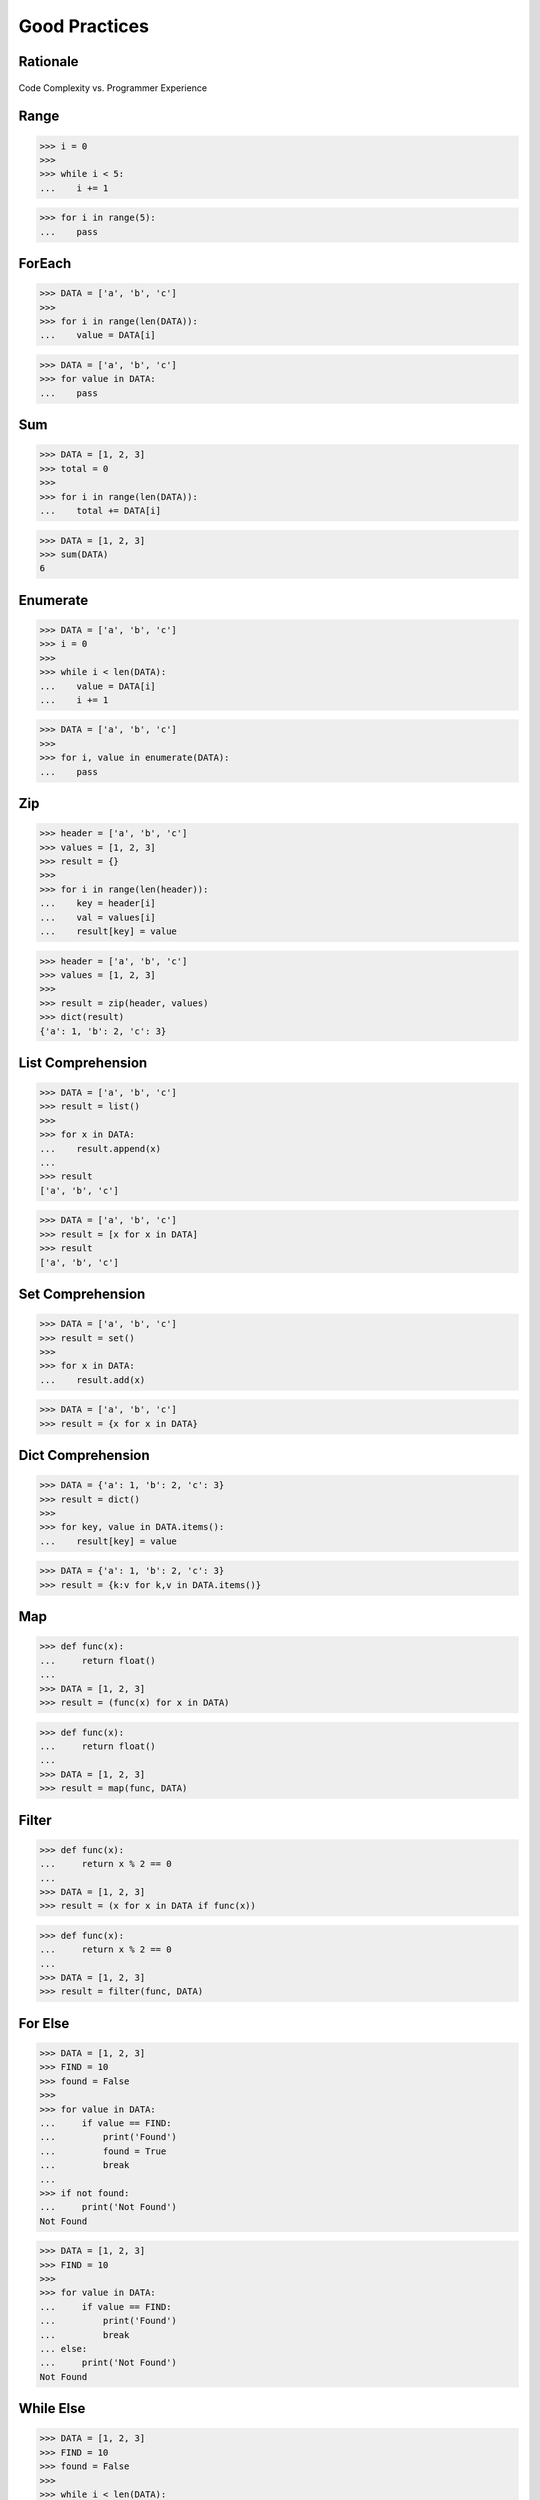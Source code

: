 **************
Good Practices
**************


Rationale
=========
.. figure:: img/goodpractices-programmer-exp.png
    :align: center
    :scale: 50%

    Code Complexity vs. Programmer Experience


Range
=====
>>> i = 0
>>>
>>> while i < 5:
...    i += 1

>>> for i in range(5):
...    pass


ForEach
=======
>>> DATA = ['a', 'b', 'c']
>>>
>>> for i in range(len(DATA)):
...    value = DATA[i]

>>> DATA = ['a', 'b', 'c']
>>> for value in DATA:
...    pass


Sum
===
>>> DATA = [1, 2, 3]
>>> total = 0
>>>
>>> for i in range(len(DATA)):
...    total += DATA[i]

>>> DATA = [1, 2, 3]
>>> sum(DATA)
6


Enumerate
=========
>>> DATA = ['a', 'b', 'c']
>>> i = 0
>>>
>>> while i < len(DATA):
...    value = DATA[i]
...    i += 1

>>> DATA = ['a', 'b', 'c']
>>>
>>> for i, value in enumerate(DATA):
...    pass


Zip
===
>>> header = ['a', 'b', 'c']
>>> values = [1, 2, 3]
>>> result = {}
>>>
>>> for i in range(len(header)):
...    key = header[i]
...    val = values[i]
...    result[key] = value

>>> header = ['a', 'b', 'c']
>>> values = [1, 2, 3]
>>>
>>> result = zip(header, values)
>>> dict(result)
{'a': 1, 'b': 2, 'c': 3}


List Comprehension
==================
>>> DATA = ['a', 'b', 'c']
>>> result = list()
>>>
>>> for x in DATA:
...    result.append(x)
...
>>> result
['a', 'b', 'c']

>>> DATA = ['a', 'b', 'c']
>>> result = [x for x in DATA]
>>> result
['a', 'b', 'c']


Set Comprehension
=================
>>> DATA = ['a', 'b', 'c']
>>> result = set()
>>>
>>> for x in DATA:
...    result.add(x)

>>> DATA = ['a', 'b', 'c']
>>> result = {x for x in DATA}


Dict Comprehension
==================
>>> DATA = {'a': 1, 'b': 2, 'c': 3}
>>> result = dict()
>>>
>>> for key, value in DATA.items():
...    result[key] = value

>>> DATA = {'a': 1, 'b': 2, 'c': 3}
>>> result = {k:v for k,v in DATA.items()}


Map
===
>>> def func(x):
...     return float()
...
>>> DATA = [1, 2, 3]
>>> result = (func(x) for x in DATA)

>>> def func(x):
...     return float()
...
>>> DATA = [1, 2, 3]
>>> result = map(func, DATA)


Filter
======
>>> def func(x):
...     return x % 2 == 0
...
>>> DATA = [1, 2, 3]
>>> result = (x for x in DATA if func(x))

>>> def func(x):
...     return x % 2 == 0
...
>>> DATA = [1, 2, 3]
>>> result = filter(func, DATA)


For Else
========
>>> DATA = [1, 2, 3]
>>> FIND = 10
>>> found = False
>>>
>>> for value in DATA:
...     if value == FIND:
...         print('Found')
...         found = True
...         break
...
>>> if not found:
...     print('Not Found')
Not Found

>>> DATA = [1, 2, 3]
>>> FIND = 10
>>>
>>> for value in DATA:
...     if value == FIND:
...         print('Found')
...         break
... else:
...     print('Not Found')
Not Found


While Else
==========

>>> DATA = [1, 2, 3]
>>> FIND = 10
>>> found = False
>>>
>>> while i < len(DATA):
...     value = DATA[i]
...     i += 1
...     if value == FIND:
...         print('Found')
...         found = True
...         break
...
>>> if not found:
...     print('Not Found')
Not Found

>>> DATA = [1, 2, 3]
>>> FIND = 10
>>>
>>> while i < len(DATA):
...     value = DATA[i]
...     i += 1
...     if value == FIND:
...         print('Found')
...         break
... else:
...     print('Not Found')
Not Found


Str Startswith
==============
>>> data = 'virginica'
>>> data[:1] == 'v'
True
>>> data[:1] == 'v' or data[:1] == 's'
True

>>> data = 'virginica'
>>> data.startswith('v')
True
>>> data.startswith(('v', 's'))
True


Str Endswith
============
>>> data = 'virginica'
>>> data[-3:] == 'osa'
False
>>> data[-3:] == 'osa' or data[-2:] == 'ca'
True

>>> data = 'setosa'
>>> data.endswith('osa')
True
>>> data.endswith(('osa', 'ca'))
True


Str Join Newline
================
>>> data = ['line1', 'line2', 'line3']
>>> result = [line+'\n' for line in data]

>>> data = ['line1', 'line2', 'line3']
>>> result = '\n'.join(data)


Others
======
* ``all()``
* ``any()``
* ``iter()``
* ``next()``


Functools
=========
* https://docs.python.org/3/library/functools.html
* ``reduce(function, iterable[, initializer])``

>>> from functools import *


Itertools
=========
* https://docs.python.org/3/library/itertools.html
* :ref:`Itertools`
* ``count(start=0, step=1)``
* ``cycle(iterable)``
* ``repeat(object[, times])``
* ``accumulate(iterable[, func, *, initial=None])``
* ``chain(*iterables)``
* ``compress(data, selectors)``
* ``islice(iterable, start, stop[, step])``
* ``starmap(function, iterable)``
* ``product(*iterables, repeat=1)``
* ``permutations(iterable, r=None)``
* ``combinations(iterable, r)``
* ``combinations_with_replacement(iterable, r)``
* ``groupby(iterable, key=None)``

>>> from itertools import *


The Zen of Python
=================
* :pep:`20` -- The Zen of Python
* Author: Tim Peters

>>> import this

English:

    * Beautiful is better than ugly.
    * Explicit is better than implicit.
    * Simple is better than complex.
    * Complex is better than complicated.
    * Flat is better than nested.
    * Sparse is better than dense.
    * Readability counts.
    * Special cases aren't special enough to break the rules.
    * Although practicality beats purity.
    * Errors should never pass silently.
    * Unless explicitly silenced.
    * In the face of ambiguity, refuse the temptation to guess.
    * There should be one-- and preferably only one --obvious way to do it.
    * Although that way may not be obvious at first unless you're Dutch.
    * Now is better than never.
    * Although never is often better than *right* now.
    * If the implementation is hard to explain, it's a bad idea.
    * If the implementation is easy to explain, it may be a good idea.
    * Namespaces are one honking great idea -- let's do more of those!

Polish:

    * Piękne jest lepsze niż brzydkie.
    * **Wyrażone wprost jest lepsze niż domniemane.**
    * **Proste jest lepsze niż złożone.**
    * Złożone jest lepsze niż skomplikowane.
    * Płaskie jest lepsze niż wielopoziomowe.
    * Rzadkie jest lepsze niż gęste.
    * **Czytelność się liczy.**
    * **Sytuacje wyjątkowe nie są na tyle wyjątkowe, aby łamać reguły.**
    * Choć praktyczność przeważa nad konsekwencją.
    * Błędy zawsze powinny być sygnalizowane.
    * Chyba że zostaną celowo ukryte.
    * W razie niejasności powstrzymaj pokusę zgadywania.
    * Powinien być jeden -- i najlepiej tylko jeden -- oczywisty sposób na zrobienie danej rzeczy.
    * Choć ten sposób może nie być oczywisty jeśli nie jest się Holendrem.
    * Teraz jest lepsze niż nigdy.
    * Chociaż nigdy jest często lepsze niż natychmiast.
    * **Jeśli rozwiązanie jest trudno wyjaśnić, to jest ono złym pomysłem.**
    * Jeśli rozwiązanie jest łatwo wyjaśnić, to może ono być dobrym pomysłem.
    * Przestrzenie nazw to jeden z niesamowicie genialnych pomysłów -- miejmy ich więcej!


Style Guide for Python Code
===========================
* :pep:`8` -- Style Guide for Python Code
* ``black``:

    * https://black.readthedocs.io/
    * https://github.com/psf/black
    * `Łukasz Langa - Life Is Better Painted Black, or: How to Stop Worrying and Embrace Auto-Formatting. PyCon 2019 <https://www.youtube.com/watch?v=esZLCuWs_2Y>`_
